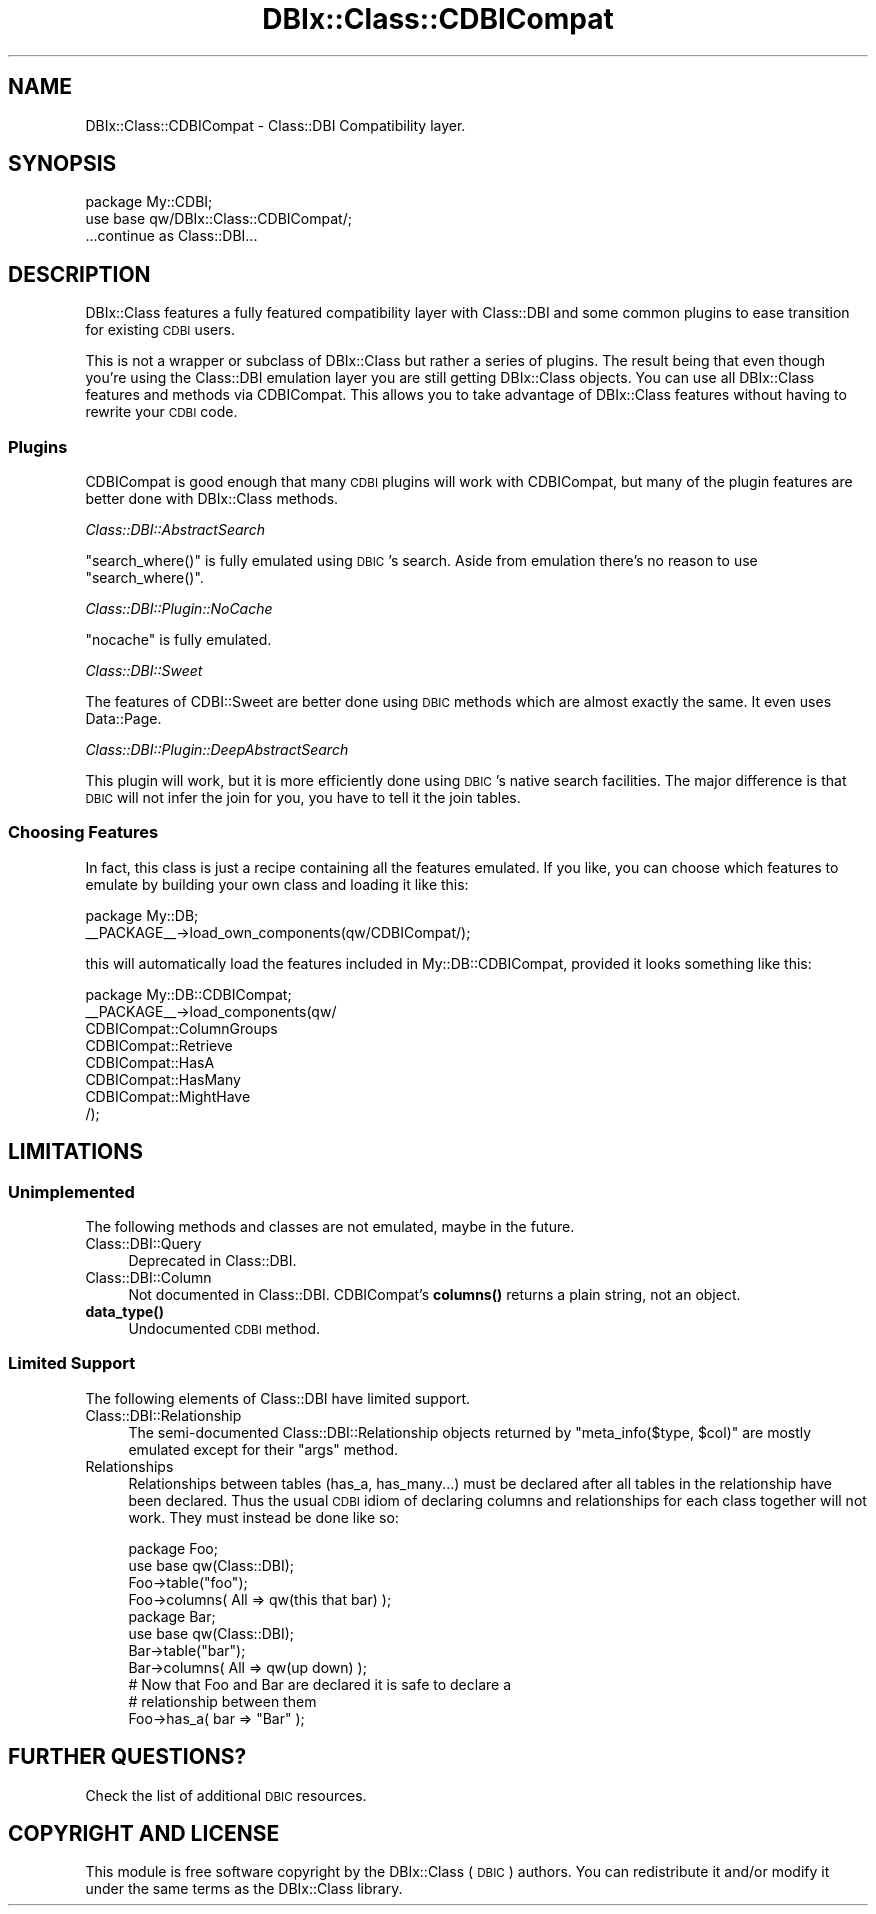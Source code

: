.\" Automatically generated by Pod::Man 4.10 (Pod::Simple 3.35)
.\"
.\" Standard preamble:
.\" ========================================================================
.de Sp \" Vertical space (when we can't use .PP)
.if t .sp .5v
.if n .sp
..
.de Vb \" Begin verbatim text
.ft CW
.nf
.ne \\$1
..
.de Ve \" End verbatim text
.ft R
.fi
..
.\" Set up some character translations and predefined strings.  \*(-- will
.\" give an unbreakable dash, \*(PI will give pi, \*(L" will give a left
.\" double quote, and \*(R" will give a right double quote.  \*(C+ will
.\" give a nicer C++.  Capital omega is used to do unbreakable dashes and
.\" therefore won't be available.  \*(C` and \*(C' expand to `' in nroff,
.\" nothing in troff, for use with C<>.
.tr \(*W-
.ds C+ C\v'-.1v'\h'-1p'\s-2+\h'-1p'+\s0\v'.1v'\h'-1p'
.ie n \{\
.    ds -- \(*W-
.    ds PI pi
.    if (\n(.H=4u)&(1m=24u) .ds -- \(*W\h'-12u'\(*W\h'-12u'-\" diablo 10 pitch
.    if (\n(.H=4u)&(1m=20u) .ds -- \(*W\h'-12u'\(*W\h'-8u'-\"  diablo 12 pitch
.    ds L" ""
.    ds R" ""
.    ds C` ""
.    ds C' ""
'br\}
.el\{\
.    ds -- \|\(em\|
.    ds PI \(*p
.    ds L" ``
.    ds R" ''
.    ds C`
.    ds C'
'br\}
.\"
.\" Escape single quotes in literal strings from groff's Unicode transform.
.ie \n(.g .ds Aq \(aq
.el       .ds Aq '
.\"
.\" If the F register is >0, we'll generate index entries on stderr for
.\" titles (.TH), headers (.SH), subsections (.SS), items (.Ip), and index
.\" entries marked with X<> in POD.  Of course, you'll have to process the
.\" output yourself in some meaningful fashion.
.\"
.\" Avoid warning from groff about undefined register 'F'.
.de IX
..
.nr rF 0
.if \n(.g .if rF .nr rF 1
.if (\n(rF:(\n(.g==0)) \{\
.    if \nF \{\
.        de IX
.        tm Index:\\$1\t\\n%\t"\\$2"
..
.        if !\nF==2 \{\
.            nr % 0
.            nr F 2
.        \}
.    \}
.\}
.rr rF
.\" ========================================================================
.\"
.IX Title "DBIx::Class::CDBICompat 3"
.TH DBIx::Class::CDBICompat 3 "2018-01-29" "perl v5.28.2" "User Contributed Perl Documentation"
.\" For nroff, turn off justification.  Always turn off hyphenation; it makes
.\" way too many mistakes in technical documents.
.if n .ad l
.nh
.SH "NAME"
DBIx::Class::CDBICompat \- Class::DBI Compatibility layer.
.SH "SYNOPSIS"
.IX Header "SYNOPSIS"
.Vb 2
\&  package My::CDBI;
\&  use base qw/DBIx::Class::CDBICompat/;
\&
\&  ...continue as Class::DBI...
.Ve
.SH "DESCRIPTION"
.IX Header "DESCRIPTION"
DBIx::Class features a fully featured compatibility layer with Class::DBI
and some common plugins to ease transition for existing \s-1CDBI\s0 users.
.PP
This is not a wrapper or subclass of DBIx::Class but rather a series of plugins.  The result being that even though you're using the Class::DBI emulation layer you are still getting DBIx::Class objects.  You can use all DBIx::Class features and methods via CDBICompat.  This allows you to take advantage of DBIx::Class features without having to rewrite your \s-1CDBI\s0 code.
.SS "Plugins"
.IX Subsection "Plugins"
CDBICompat is good enough that many \s-1CDBI\s0 plugins will work with CDBICompat, but many of the plugin features are better done with DBIx::Class methods.
.PP
\fIClass::DBI::AbstractSearch\fR
.IX Subsection "Class::DBI::AbstractSearch"
.PP
\&\f(CW\*(C`search_where()\*(C'\fR is fully emulated using \s-1DBIC\s0's search.  Aside from emulation there's no reason to use \f(CW\*(C`search_where()\*(C'\fR.
.PP
\fIClass::DBI::Plugin::NoCache\fR
.IX Subsection "Class::DBI::Plugin::NoCache"
.PP
\&\f(CW\*(C`nocache\*(C'\fR is fully emulated.
.PP
\fIClass::DBI::Sweet\fR
.IX Subsection "Class::DBI::Sweet"
.PP
The features of CDBI::Sweet are better done using \s-1DBIC\s0 methods which are almost exactly the same.  It even uses Data::Page.
.PP
\fIClass::DBI::Plugin::DeepAbstractSearch\fR
.IX Subsection "Class::DBI::Plugin::DeepAbstractSearch"
.PP
This plugin will work, but it is more efficiently done using \s-1DBIC\s0's native search facilities.  The major difference is that \s-1DBIC\s0 will not infer the join for you, you have to tell it the join tables.
.SS "Choosing Features"
.IX Subsection "Choosing Features"
In fact, this class is just a recipe containing all the features emulated.
If you like, you can choose which features to emulate by building your
own class and loading it like this:
.PP
.Vb 2
\&  package My::DB;
\&  _\|_PACKAGE_\|_\->load_own_components(qw/CDBICompat/);
.Ve
.PP
this will automatically load the features included in My::DB::CDBICompat,
provided it looks something like this:
.PP
.Vb 8
\&  package My::DB::CDBICompat;
\&  _\|_PACKAGE_\|_\->load_components(qw/
\&    CDBICompat::ColumnGroups
\&    CDBICompat::Retrieve
\&    CDBICompat::HasA
\&    CDBICompat::HasMany
\&    CDBICompat::MightHave
\&  /);
.Ve
.SH "LIMITATIONS"
.IX Header "LIMITATIONS"
.SS "Unimplemented"
.IX Subsection "Unimplemented"
The following methods and classes are not emulated, maybe in the future.
.IP "Class::DBI::Query" 4
.IX Item "Class::DBI::Query"
Deprecated in Class::DBI.
.IP "Class::DBI::Column" 4
.IX Item "Class::DBI::Column"
Not documented in Class::DBI.  CDBICompat's \fBcolumns()\fR returns a plain string, not an object.
.IP "\fBdata_type()\fR" 4
.IX Item "data_type()"
Undocumented \s-1CDBI\s0 method.
.SS "Limited Support"
.IX Subsection "Limited Support"
The following elements of Class::DBI have limited support.
.IP "Class::DBI::Relationship" 4
.IX Item "Class::DBI::Relationship"
The semi-documented Class::DBI::Relationship objects returned by \f(CW\*(C`meta_info($type, $col)\*(C'\fR are mostly emulated except for their \f(CW\*(C`args\*(C'\fR method.
.IP "Relationships" 4
.IX Item "Relationships"
Relationships between tables (has_a, has_many...) must be declared after all tables in the relationship have been declared.  Thus the usual \s-1CDBI\s0 idiom of declaring columns and relationships for each class together will not work.  They must instead be done like so:
.Sp
.Vb 2
\&    package Foo;
\&    use base qw(Class::DBI);
\&
\&    Foo\->table("foo");
\&    Foo\->columns( All => qw(this that bar) );
\&
\&    package Bar;
\&    use base qw(Class::DBI);
\&
\&    Bar\->table("bar");
\&    Bar\->columns( All => qw(up down) );
\&
\&    # Now that Foo and Bar are declared it is safe to declare a
\&    # relationship between them
\&    Foo\->has_a( bar => "Bar" );
.Ve
.SH "FURTHER QUESTIONS?"
.IX Header "FURTHER QUESTIONS?"
Check the list of additional \s-1DBIC\s0 resources.
.SH "COPYRIGHT AND LICENSE"
.IX Header "COPYRIGHT AND LICENSE"
This module is free software copyright
by the DBIx::Class (\s-1DBIC\s0) authors. You can
redistribute it and/or modify it under the same terms as the
DBIx::Class library.
